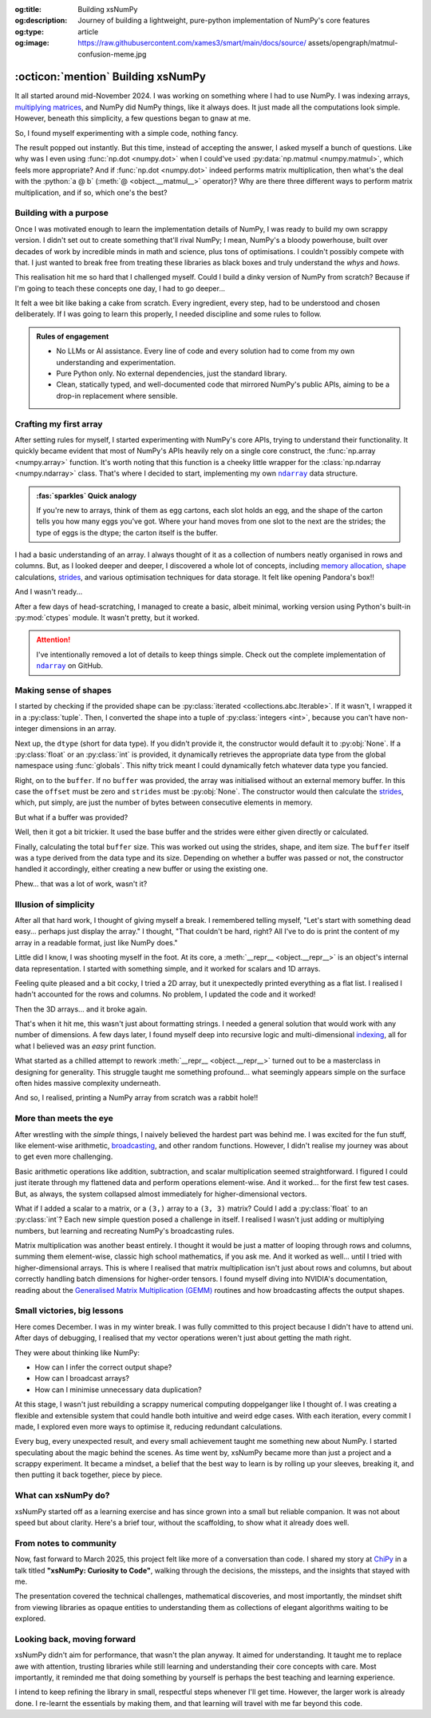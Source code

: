 .. Author: Akshay Mestry <xa@mes3.dev>
.. Created on: Saturday, 1 March 2025
.. Last updated on: Friday, 5 September 2025

:og:title: Building xsNumPy
:og:description: Journey of building a lightweight, pure-python implementation
    of NumPy's core features
:og:type: article
:og:image: https://raw.githubusercontent.com/xames3/smart/main/docs/source/
    assets/opengraph/matmul-confusion-meme.jpg

.. _project-building-xsnumpy:

===============================================================================
:octicon:`mention` Building xsNumPy
===============================================================================

.. author::
    :name: Akshay Mestry
    :email: xa@mes3.dev
    :about: Adjunct, National Louis University
    :avatar: https://avatars.githubusercontent.com/u/90549089?v=4
    :github: https://github.com/xames3
    :linkedin: https://linkedin.com/in/xames3
    :timestamp: 4 Apr, 2025

.. rst-class:: lead

    Learning really begins when you build your tools... one line at a time

It all started around mid-November 2024. I was working on something where I had
to use NumPy. I was indexing arrays, `multiplying matrices`_, and NumPy did
NumPy things, like it always does. It just made all the computations look
simple. However, beneath this simplicity, a few questions began to gnaw at me.

So, I found myself experimenting with a simple code, nothing fancy.

.. code-block:: python
    :linenos:

    a = np.array([[1, 2], [3, 4]])
    b = np.array([[5, 6], [7, 8]])
    np.dot(a, b)

The result popped out instantly. But this time, instead of accepting the
answer, I asked myself a bunch of questions. Like why was I even using
:func:`np.dot <numpy.dot>` when I could've used
:py:data:`np.matmul <numpy.matmul>`, which feels more appropriate? And if
:func:`np.dot <numpy.dot>` indeed performs matrix multiplication, then what's
the deal with the :python:`a @ b` (:meth:`@ <object.__matmul__>` operator)? Why
are there three different ways to perform matrix multiplication, and if so,
which one's the best?

.. _building-with-a-purpose:

-------------------------------------------------------------------------------
Building with a purpose
-------------------------------------------------------------------------------

Once I was motivated enough to learn the implementation details of NumPy, I was
ready to build my own scrappy version. I didn't set out to create something
that'll rival NumPy; I mean, NumPy's a bloody powerhouse, built over decades of
work by incredible minds in math and science, plus tons of optimisations. I
couldn't possibly compete with that. I just wanted to break free from treating
these libraries as black boxes and truly understand the *whys* and *hows*.

This realisation hit me so hard that I challenged myself. Could I build a dinky
version of NumPy from scratch? Because if I'm going to teach these concepts
one day, I had to go deeper...

.. image:: ../assets/media/need-to-go-deeper-meme.jpg
    :alt: We need to go deeper meme from Inception
    :class: zoom

It felt a wee bit like baking a cake from scratch. Every ingredient, every
step, had to be understood and chosen deliberately. If I was going to learn
this properly, I needed discipline and some rules to follow.

.. admonition:: Rules of engagement

    - No LLMs or AI assistance. Every line of code and every solution had to
      come from my own understanding and experimentation.
    - Pure Python only. No external dependencies, just the standard library.
    - Clean, statically typed, and well-documented code that mirrored NumPy's
      public APIs, aiming to be a drop-in replacement where sensible.

.. _crafting-my-first-array:

-------------------------------------------------------------------------------
Crafting my first array
-------------------------------------------------------------------------------

After setting rules for myself, I started experimenting with NumPy's core APIs,
trying to understand their functionality. It quickly became evident that most
of NumPy's APIs heavily rely on a single core construct, the
:func:`np.array <numpy.array>` function. It's worth noting that this function
is a cheeky little wrapper for the :class:`np.ndarray <numpy.ndarray>` class.
That's where I decided to start, implementing my own |xp.ndarray|_ data
structure.

.. admonition:: :fas:`sparkles` Quick analogy
    :class: unusual-one hint

    If you're new to arrays, think of them as egg cartons, each slot holds an
    egg, and the shape of the carton tells you how many eggs you've got. Where
    your hand moves from one slot to the next are the strides; the type of
    eggs is the dtype; the carton itself is the buffer.

I had a basic understanding of an array. I always thought of it as a collection
of numbers neatly organised in rows and columns. But, as I looked deeper and
deeper, I discovered a whole lot of concepts, including `memory allocation`_,
`shape`_ calculations, `strides`_, and various optimisation techniques for data
storage. It felt like opening Pandora's box!!

And I wasn't ready...

After a few days of head-scratching, I managed to create a basic, albeit
minimal, working version using Python's built-in :py:mod:`ctypes` module. It
wasn't pretty, but it worked.

.. code-block:: python
    :caption: :octicon:`file-code` `xsnumpy/_core.py`_
    :linenos:

    class ndarray:

        def __init__(
            self, shape, dtype=None, buffer=None, offset=0, strides=None
        ):
            if not isinstance(shape, Iterable):
                shape = (shape,)
            self._shape = tuple(int(dim) for dim in shape)
            if dtype is None:
                dtype = globals()[dtype]
            self._dtype = dtype
            self._itemsize = int(_convert_dtype(dtype, "short")[-1])
            if buffer is None:
                self._base = None
                if self._offset != 0:
                    raise ValueError("Offset must be 0 when buffer is None")
                if strides is not None:
                    raise ValueError("Buffer is None; strides must be None")
                self._strides = calc_strides(self._shape, self.itemsize)
            else:
                if isinstance(buffer, ndarray) and buffer.base is not None:
                    buffer = buffer.base
                self._base = buffer
                if isinstance(buffer, ndarray):
                    buffer = buffer.data
                if self._offset < 0:
                    raise ValueError("Offset must be non-negative")
                if strides is None:
                    strides = calc_strides(self._shape, self.itemsize)
                elif not (
                    isinstance(strides, tuple)
                    and all(isinstance(stride, int) for stride in strides)
                    and len(strides) == len(self._shape)
                ):
                    raise ValueError("Invalid strides provided")
                self._strides = tuple(strides)
            buffersize = self._strides[0] * self._shape[0] // self._itemsize
            buffersize += self._offset
            Buffer = _convert_dtype(dtype, "ctypes") * buffersize
            if buffer is None:
                if not isinstance(Buffer, str):
                    self._data = Buffer()
            elif isinstance(buffer, ctypes.Array):
                self._data = Buffer.from_address(ctypes.addressof(buffer))
            else:
                self._data = Buffer.from_buffer(buffer)

.. attention::

    I've intentionally removed a lot of details to keep things simple. Check
    out the complete implementation of |xp.ndarray|_ on GitHub.

.. _making-sense-of-shapes:

-------------------------------------------------------------------------------
Making sense of shapes
-------------------------------------------------------------------------------

I started by checking if the provided shape can be
:py:class:`iterated <collections.abc.Iterable>`. If it wasn't, I wrapped it in
a :py:class:`tuple`. Then, I converted the shape into a tuple of
:py:class:`integers <int>`, because you can't have non-integer dimensions in an
array.

.. code-block:: python
    :linenos:

    if not isinstance(shape, Iterable):
        shape = (shape,)
    self._shape = tuple(int(dim) for dim in shape)

Next up, the ``dtype`` (short for data type). If you didn't provide it, the
constructor would default it to :py:obj:`None`. If a :py:class:`float` or an
:py:class:`int` is provided, it dynamically retrieves the appropriate data
type from the global namespace using :func:`globals`. This nifty trick meant I
could dynamically fetch whatever data type you fancied.

.. code-block:: python
    :linenos:

    if dtype is None:
        dtype = globals()[dtype]
    self._dtype = dtype

Right, on to the ``buffer``. If no ``buffer`` was provided, the array was
initialised without an external memory buffer. In this case the ``offset`` must
be zero and ``strides`` must be :py:obj:`None`. The constructor would then
calculate the `strides`_, which, put simply, are just the number of bytes
between consecutive elements in memory.

.. code-block:: python
    :linenos:

    if buffer is None:
        self._base = None
        if self._offset != 0:
            raise ValueError("Offset must be 0 when buffer is None")
        if strides is not None:
            raise ValueError("Buffer is None; strides must be None")
        self._strides = calc_strides(self._shape, self.itemsize)

But what if a buffer was provided?

Well, then it got a bit trickier. It used the base buffer and the strides were
either given directly or calculated.

.. code-block:: python
    :linenos:
    :emphasize-lines: 8

    else:
        if isinstance(buffer, ndarray) and buffer.base is not None:
            buffer = buffer.base
        self._base = buffer
        if isinstance(buffer, ndarray):
            buffer = buffer.data
        if strides is None:
            strides = calc_strides(self._shape, self.itemsize)
        self._strides = tuple(strides)

Finally, calculating the total ``buffer`` size. This was worked out using the
strides, shape, and item size. The ``buffer`` itself was a type derived from
the data type and its size. Depending on whether a buffer was passed or not,
the constructor handled it accordingly, either creating a new buffer or using
the existing one.

Phew... that was a lot of work, wasn't it?

.. _illusion-of-simplicity:

-------------------------------------------------------------------------------
Illusion of simplicity
-------------------------------------------------------------------------------

After all that hard work, I thought of giving myself a break. I remembered
telling myself, "Let's start with something dead easy... perhaps just display
the array." I thought, "That couldn't be hard, right? All I've to do is print
the content of my array in a readable format, just like NumPy does."

Little did I know, I was shooting myself in the foot. At its core, a
:meth:`__repr__ <object.__repr__>` is an object's internal data representation.
I started with something simple, and it worked for scalars and 1D arrays.

.. code-block:: python
    :linenos:

    def __repr__(self):
        return f"array({self._data}, dtype={str(self.dtype)})"

Feeling quite pleased and a bit cocky, I tried a 2D array, but it unexpectedly
printed everything as a flat list. I realised I hadn't accounted for the rows
and columns. No problem, I updated the code and it worked!

.. code-block:: python
    :linenos:

    def __repr__(self):
        if self.ndim == 1:
            return f"array({self._data}, dtype={str(self.dtype)})"
        elif self.ndim > 1:
            rows = ",\n       ".join(
                [f"[{', '.join(map(str, row))}]" for row in self._data]
            )
            return f"array([{rows}], dtype={str(self.dtype)})"

Then the 3D arrays... and it broke again.

That's when it hit me, this wasn't just about formatting strings. I needed a
general solution that would work with any number of dimensions. A few days
later, I found myself deep into recursive logic and multi-dimensional
`indexing`_, all for what I believed was an *easy* print function.

What started as a chilled attempt to rework :meth:`__repr__ <object.__repr__>`
turned out to be a masterclass in designing for generality. This struggle
taught me something profound... what seemingly appears simple on the surface
often hides massive complexity underneath.

And so, I realised, printing a NumPy array from scratch was a rabbit hole!!

.. seealso::

    Complete implementation of |xp.ndarray.repr|_ with helper functions.

.. _more-than-meets-the-eye:

-------------------------------------------------------------------------------
More than meets the eye
-------------------------------------------------------------------------------

After wrestling with the *simple* things, I naively believed the hardest part
was behind me. I was excited for the fun stuff, like element-wise arithmetic,
`broadcasting`_, and other random functions. However, I didn't realise my
journey was about to get even more challenging.

Basic arithmetic operations like addition, subtraction, and scalar
multiplication seemed straightforward. I figured I could just iterate through
my flattened data and perform operations element-wise. And it worked... for the
first few test cases. But, as always, the system collapsed almost immediately
for higher-dimensional vectors.

.. code-block:: python
    :linenos:
    :emphasize-lines: 4,11

    def __add__(self, other):
        arr = ndarray(self.shape, self.dtype)
        if isinstance(other, (int, float)):
            arr[:] = [x + other for x in self._data]
        elif isinstance(other, ndarray):
            if self.shape != other.shape:
                raise ValueError(
                    "Operands couldn't broadcast together with shapes "
                    f"{self.shape} {other.shape}"
                )
            arr[:] = [x + y for x, y in zip(self.flat, other.flat)]
        else:
            raise TypeError(
                f"Unsupported operand type(s) for +: {type(self).__name__!r} "
                f"and {type(other).__name__!r}"
            )
        return arr

What if I added a scalar to a matrix, or a ``(3,)`` array to a ``(3, 3)``
matrix? Could I add a :py:class:`float` to an :py:class:`int`? Each new
simple question posed a challenge in itself. I realised I wasn't just adding or
multiplying numbers, but learning and recreating NumPy's broadcasting rules.

.. image:: ../assets/media/batched-matrix-multiplication-meme.jpg
    :alt: Trying to do batched matrix multiplication meme
    :class: zoom
    :width: 100%

Matrix multiplication was another beast entirely. I thought it would be just a
matter of looping through rows and columns, summing them element-wise, classic
high school mathematics, if you ask me. And it worked as well... until I tried
with higher-dimensional arrays. This is where I realised that matrix
multiplication isn't just about rows and columns, but about correctly handling
batch dimensions for higher-order tensors. I found myself diving into NVIDIA's
documentation, reading about the `Generalised Matrix Multiplication (GEMM)
<https://docs.nvidia.com/deeplearning/performance/
dl-performance-matrix-multiplication/index.html>`_ routines and how
broadcasting affects the output shapes.

.. seealso::

    Complete implementation of `arithmetic operations
    <https://github.com/xames3/xsnumpy/blob/main/xsnumpy/_core.py>`_ on GitHub.

.. _small-victories-big-lessons:

-------------------------------------------------------------------------------
Small victories, big lessons
-------------------------------------------------------------------------------

Here comes December. I was in my winter break. I was fully committed to this
project because I didn't have to attend uni. After days of debugging, I
realised that my vector operations weren't just about getting the math right.

They were about thinking like NumPy:

- How can I infer the correct output shape?
- How can I broadcast arrays?
- How can I minimise unnecessary data duplication?

At this stage, I wasn't just rebuilding a scrappy numerical computing
doppelganger like I thought of. I was creating a flexible and extensible system
that could handle both intuitive and weird edge cases. With each iteration,
every commit I made, I explored even more ways to optimise it, reducing
redundant calculations.

Every bug, every unexpected result, and every small achievement taught me
something new about NumPy. I started speculating about the magic behind the
scenes. As time went by, xsNumPy became more than just a project and a scrappy
experiment. It became a mindset, a belief that the best way to learn is by
rolling up your sleeves, breaking it, and then putting it back together, piece
by piece.

.. _what-can-xsnumpy-do:

-------------------------------------------------------------------------------
What can xsNumPy do?
-------------------------------------------------------------------------------

xsNumPy started off as a learning exercise and has since grown into a small but
reliable companion. It was not about speed but about clarity. Here's a brief
tour, without the scaffolding, to show what it already does well.

.. tab-set::

    .. tab-item:: Creations

        xsNumPy provides familiar ways to create arrays. These creation
        routines are consistent, predictable, and designed to slot neatly into
        later operations.

        - ``array()``

          Like NumPy, the |xp.array|_ function is the bread and butter of
          xsNumPy as well. It's the most flexible way to create arrays from
          Python lists or tuples with sensible ``dtype`` inference and the
          option to set one explicitly.

          .. code-block:: python

              >>> import xsnumpy as xp
              >>> xp.array([[[1, 2], [3, 4]], [[5, 6], [7, 8]]])
              array([[[1, 2],
                      [3, 4]],

                     [[5, 6],
                      [7, 8]]])
              >>> xp.array([1, 0, 2], dtype=xp.bool)
              array([True, False, True])

        - ``zeros()``, ``ones()``, and ``full()``

          xsNumPy support |xp.zeros|_, |xp.ones|_, and |xp.full|_ functions for
          repeatable initialisation of arrays filled with, zeros, ones, and any
          ``fill_value`` respectively.

          .. code-block:: python

              >>> xp.zeros(3)
              array([0. , 0. , 0. ])
              >>> xp.ones([3, 2], dtype=xp.int32)
              array([[1, 1],
                     [1, 1],
                     [1, 1]])
              >>> xp.full(2, 3, fill_value=3.14159)
              array([[3.14159, 3.14159, 3.14159],
                     [3.14159, 3.14159, 3.14159]])

        - ``arange()``

          Inspired by Python's :py:class:`range`, |xp.arange|_ generates arrays
          with evenly spaced values.

          .. code-block:: python

              >>> xp.arange(0, 5, 0.5)
              array([0. , 0.5, 1. , 1.5, 2. , 2.5, 3. , 3.5, 4. , 4.5])

        .. seealso::

            Check out all of array `creation <https://github.com/xames3/
            xsnumpy?tab=readme-ov-file#array-creation-routines>`_ methods
            supported by xsNumPy on GitHub.

    .. tab-item:: Operations

        xsNumPy provides a range of arithmetic operations, carefully adhering
        to NumPy's rules for broadcasting and type coercion. The emphasis is on
        correctness and clear behaviour across dimensions.

        - **Element-wise arithmetic**

          xsNumPy supports element-wise addition, subtraction, multiplication,
          and division along with other basic arithmetics.

          .. code-block:: python

              >>> a = xp.array([[1, 0], [0, 1]])
              >>> b = xp.array([[4, 1], [2, 2]])
              >>> a + b
              array([[5, 1],
                     [2, 3]])

        - **Broadcasting arithmetic**

          xsNumPy matches shapes, stretches smaller arrays, and makes sure the
          output shape followed NumPy's exact logic. Just like NumPy, these
          operations are broadcasted.

          .. code-block:: python

              >>> matrix = xp.array([[1, 2, 3], [4, 5, 6], [7, 8, 9]])
              >>> vector = xp.array([[1], [2], [3]])
              >>> matrix + vector
              array([[ 2,  4,  6],
                     [ 5,  7,  9],
                     [ 8, 10, 12]])

        - **Linear algebraic helper functions**

          To mirror NumPy's API, xsNumPy supports explicit arithmetic
          functions. These are useful when you want to be very clear about the
          operation being performed or when you need more control over the
          parameters.

          .. code-block:: python

              >>> a = xp.array([[1, 0], [0, 1]])
              >>> b = xp.array([[4, 1], [2, 2]])
              >>> xp.dot(a, b)
              array([[4, 1],
                     [2, 2]])

        - **Scalar operations**

          xsNumPy supports scalar operations as well so you're not just
          limited to array-to-array operations.

          .. code-block:: python

              >>> xp.array([3, 4]) + 10
              array([13, 14])

        .. seealso::

            Check out examples of the arithmetic
            `operations <https://github.com/xames3/xsnumpy?
            tab=readme-ov-file#linear-algebra>`_ supported by xsNumPy on
            GitHub.

    .. tab-item:: Transforms

        xsNumPy provides essential shape manipulation APIs that are predictable
        and memory-aware. The emphasis is on clarity of intent and avoiding
        unnecessary data duplication. Think of this as learning to fold and
        unfold the same fabric without tearing it.

        .. tip::

            Read more about `NumPy internals`_ here.

        - ``.reshape()``

          The |xp.ndarray.reshape|_ method changes the view of data when
          possible, preserving the total element count.

          .. code-block:: python

              >>> a = xp.array([1, 2, 3, 4, 5, 6])
              >>> a.reshape((2, 3))
              array([[1, 2, 3],
                     [4, 5, 6]])

        - ``.transpose()``

          Transposing is more than just flipping rows and columns; for
          higher-dimensional arrays, it's about permuting the axes. The
          |xp.ndarray.transpose|_ method does just that.

          .. code-block:: python

              >>> a = xp.array([[1, 2, 3], [4, 5, 6]])
              >>> a.transpose()
              array([[1, 4],
                     [2, 5],
                     [3, 6]])

        - ``.flatten()``

          The |xp.ndarray.flatten|_ method returns a tidy 1D copy.

          .. code-block:: python

              >>> a = xp.array([[1, 2, 3], [4, 5, 6]])
              >>> a.flatten()
              array([1, 2, 3, 4, 5, 6])

    .. tab-item:: Indexing

        Indexing is expressive and disciplined in xsNumPy, just like NumPy. The
        goal is to provide intuitive access to elements and subarrays while
        maintaining clarity about the underlying data structure.

        .. attention::

            Indexing and slicing were implemented by overridding the standard
            :meth:`__getitem__ <object.__getitem__>`  and
            :meth:`__setitem__ <object.__setitem__>`  protocols.

        - **Basic indexing**

          At its core, basic indexing in xsNumPy works similarly to NumPy,
          using zero-based indices to access elements. You can fetch single
          elements or entire subarrays. You can also use negative indices to
          count from the end of an array.

          .. code-block:: python

              >>> a = xp.array([[1, 2, 3], [4, 5, 6], [7, 8, 9]])
              >>> a[1, 2]
              6
              >>> a[-1, -2]
              8

        - **Slicing**

          Slicing allows you to extract subarrays using a
          :python:`a[start:stop:step]` format. Just like NumPy, xsNumPy
          supports almost all the classic slicing mechanics.

          .. code-block:: python

              >>> a = xp.array([[1, 2, 3], [4, 5, 6], [7, 8, 9]])
              >>> a[::2]
              array([[1, 2, 3],
                     [7, 8, 9]])
              >>> a[:2, 1:]
              array([[2, 3],
                     [5, 6]])

        - **Boolean masking**

          Boolean masking lets you select elements based on a condition.

          .. code-block:: python

              >>> a[a % 2 == 0]
              array([1, 2, 3])

        .. seealso::

            Check out the complete implementation
            `here <https://github.com/xames3/xsnumpy/blob/
            69c302ccdd594f1d8f0c51dbe16346232c39047f/xsnumpy/_core.py>`_
            on GitHub.

    .. tab-item:: Reductions

        Reductions condense information carefully, preserving the essence of
        the data. xsNumPy provides a few key reduction operations that are
        predictable and consistent.

        - ``.sum()``

          The |xp.sum|_ method computes the sum of elements along a given
          axis.

          .. code-block:: python

              >>> a = xp.array([[1, 2, 3], [4, 5, 6]])
              >>> a.sum()
              21
              >>> a.sum(axis=0)
              array([5, 7, 9])

        - ``.prod()``

          The |xp.prod|_ (product) method computes the multiplication of
          elements along a given axis.

          .. code-block:: python

              >>> a = xp.array([[1, 2, 3], [4, 5, 6]])
              >>> a.prod()
              720
              >>> a.prod(axis=0)
              array([ 4, 10, 18])

        - ``.any()`` and ``.all()``

          The |xp.all|_ method checks if all elements are :py:obj:`True`, while
          |xp.any|_ checks if at least one is.

          .. code-block:: python

              >>> b = xp.array([[True, False, True], [True, True, False]])
              >>> b.all()
              False
              >>> b.any(axis=1)
              array([True, True])

.. _from-notes-to-community:

-------------------------------------------------------------------------------
From notes to community
-------------------------------------------------------------------------------

Now, fast forward to March 2025, this project felt like more of a conversation
than code. I shared my story at `ChiPy`_ in a talk titled **"xsNumPy: Curiosity
to Code"**, walking through the decisions, the missteps, and the insights that
stayed with me.

.. youtube:: https://www.youtube.com/watch?v=QIhyix3oEns

The presentation covered the technical challenges, mathematical discoveries,
and most importantly, the mindset shift from viewing libraries as opaque
entities to understanding them as collections of elegant algorithms waiting to
be explored.

.. _looking-back-moving-forward:

-------------------------------------------------------------------------------
Looking back, moving forward
-------------------------------------------------------------------------------

xsNumPy didn't aim for performance, that wasn't the plan anyway. It aimed for
understanding. It taught me to replace awe with attention, trusting libraries
while still learning and understanding their core concepts with care. Most
importantly, it reminded me that doing something by yourself is perhaps the
best teaching and learning experience.

I intend to keep refining the library in small, respectful steps whenever I'll
get time. However, the larger work is already done. I re-learnt the essentials
by making them, and that learning will travel with me far beyond this code.

.. _multiplying matrices: https://www.mathsisfun.com/algebra/
    matrix-multiplying.html
.. _memory allocation: https://numpy.org/doc/stable/reference/
    c-api/data_memory.html
.. _shape: https://numpy.org/doc/stable/reference/generated/numpy.ndarray.
    shape.html
.. _strides: https://numpy.org/doc/stable/reference/generated/numpy.ndarray.
    strides.html
.. _broadcasting: https://numpy.org/doc/stable/user/basics.broadcasting.html
.. _indexing: https://numpy.org/doc/stable/user/basics.indexing.html
.. _NumPy internals: https://numpy.org/doc/stable/dev/internals.html
.. _ChiPy: https://www.chipy.org/

.. _xsnumpy/_core.py: https://github.com/xames3/xsnumpy/blob/main/xsnumpy/
    _core.py

.. |xp.ndarray| replace:: ``ndarray``
.. _xp.ndarray: https://github.com/xames3/xsnumpy/blob/
    69c302ccdd594f1d8f0c51dbe16346232c39047f/xsnumpy/_core.py
.. |xp.ndarray.repr| replace:: ``__repr__``
.. _xp.ndarray.repr: https://github.com/xames3/xsnumpy/blob/
    69c302ccdd594f1d8f0c51dbe16346232c39047f/xsnumpy/_core.py
.. |xp.array| replace:: ``array``
.. _xp.array: https://github.com/xames3/xsnumpy/blob/
    69c302ccdd594f1d8f0c51dbe16346232c39047f/xsnumpy/_numeric.py
.. |xp.zeros| replace:: ``zeros``
.. _xp.zeros: https://github.com/xames3/xsnumpy/blob/
    69c302ccdd594f1d8f0c51dbe16346232c39047f/xsnumpy/_numeric.py
.. |xp.ones| replace:: ``ones``
.. _xp.ones: https://github.com/xames3/xsnumpy/blob/
    69c302ccdd594f1d8f0c51dbe16346232c39047f/xsnumpy/_numeric.py
.. |xp.full| replace:: ``full``
.. _xp.full: https://github.com/xames3/xsnumpy/blob/
    69c302ccdd594f1d8f0c51dbe16346232c39047f/xsnumpy/_numeric.py
.. |xp.arange| replace:: ``arange``
.. _xp.arange: https://github.com/xames3/xsnumpy/blob/
    69c302ccdd594f1d8f0c51dbe16346232c39047f/xsnumpy/_numeric.py
.. |xp.ndarray.reshape| replace:: ``reshape``
.. _xp.ndarray.reshape: https://github.com/xames3/xsnumpy/blob/
    69c302ccdd594f1d8f0c51dbe16346232c39047f/xsnumpy/_core.py
.. |xp.ndarray.transpose| replace:: ``transpose``
.. _xp.ndarray.transpose: https://github.com/xames3/xsnumpy/blob/
    69c302ccdd594f1d8f0c51dbe16346232c39047f/xsnumpy/_core.py
.. |xp.ndarray.flatten| replace:: ``flatten``
.. _xp.ndarray.flatten: https://github.com/xames3/xsnumpy/blob/
    69c302ccdd594f1d8f0c51dbe16346232c39047f/xsnumpy/_core.py
.. |xp.sum| replace:: ``sum``
.. _xp.sum: https://github.com/xames3/xsnumpy/blob/
    69c302ccdd594f1d8f0c51dbe16346232c39047f/xsnumpy/_numeric.py
.. |xp.prod| replace:: ``prod``
.. _xp.prod: https://github.com/xames3/xsnumpy/blob/
    69c302ccdd594f1d8f0c51dbe16346232c39047f/xsnumpy/_numeric.py
.. |xp.all| replace:: ``all``
.. _xp.all: https://github.com/xames3/xsnumpy/blob/
    69c302ccdd594f1d8f0c51dbe16346232c39047f/xsnumpy/_numeric.py
.. |xp.any| replace:: ``any``
.. _xp.any: https://github.com/xames3/xsnumpy/blob/
    69c302ccdd594f1d8f0c51dbe16346232c39047f/xsnumpy/_numeric.py

